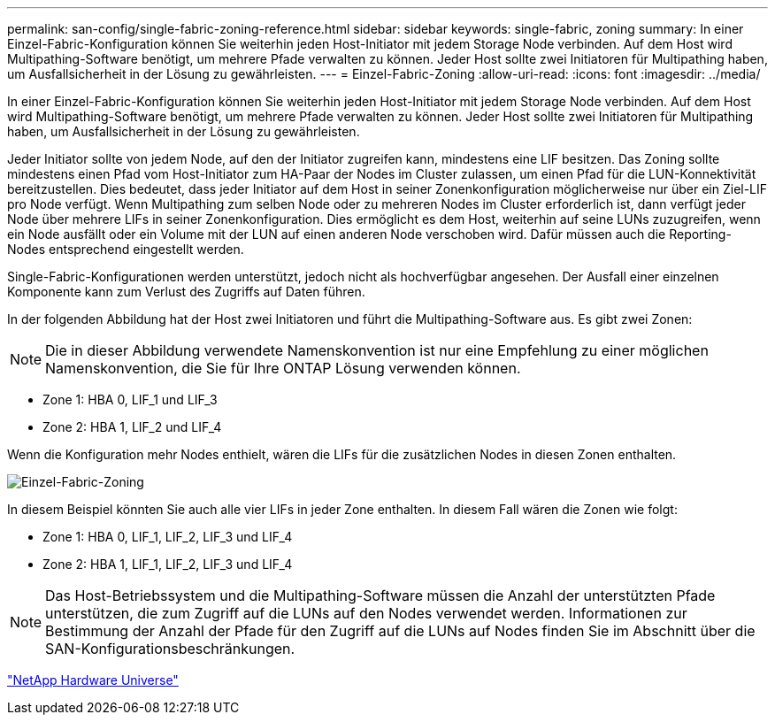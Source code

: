 ---
permalink: san-config/single-fabric-zoning-reference.html 
sidebar: sidebar 
keywords: single-fabric, zoning 
summary: In einer Einzel-Fabric-Konfiguration können Sie weiterhin jeden Host-Initiator mit jedem Storage Node verbinden. Auf dem Host wird Multipathing-Software benötigt, um mehrere Pfade verwalten zu können. Jeder Host sollte zwei Initiatoren für Multipathing haben, um Ausfallsicherheit in der Lösung zu gewährleisten. 
---
= Einzel-Fabric-Zoning
:allow-uri-read: 
:icons: font
:imagesdir: ../media/


[role="lead"]
In einer Einzel-Fabric-Konfiguration können Sie weiterhin jeden Host-Initiator mit jedem Storage Node verbinden. Auf dem Host wird Multipathing-Software benötigt, um mehrere Pfade verwalten zu können. Jeder Host sollte zwei Initiatoren für Multipathing haben, um Ausfallsicherheit in der Lösung zu gewährleisten.

Jeder Initiator sollte von jedem Node, auf den der Initiator zugreifen kann, mindestens eine LIF besitzen. Das Zoning sollte mindestens einen Pfad vom Host-Initiator zum HA-Paar der Nodes im Cluster zulassen, um einen Pfad für die LUN-Konnektivität bereitzustellen. Dies bedeutet, dass jeder Initiator auf dem Host in seiner Zonenkonfiguration möglicherweise nur über ein Ziel-LIF pro Node verfügt. Wenn Multipathing zum selben Node oder zu mehreren Nodes im Cluster erforderlich ist, dann verfügt jeder Node über mehrere LIFs in seiner Zonenkonfiguration. Dies ermöglicht es dem Host, weiterhin auf seine LUNs zuzugreifen, wenn ein Node ausfällt oder ein Volume mit der LUN auf einen anderen Node verschoben wird. Dafür müssen auch die Reporting-Nodes entsprechend eingestellt werden.

Single-Fabric-Konfigurationen werden unterstützt, jedoch nicht als hochverfügbar angesehen. Der Ausfall einer einzelnen Komponente kann zum Verlust des Zugriffs auf Daten führen.

In der folgenden Abbildung hat der Host zwei Initiatoren und führt die Multipathing-Software aus. Es gibt zwei Zonen:

[NOTE]
====
Die in dieser Abbildung verwendete Namenskonvention ist nur eine Empfehlung zu einer möglichen Namenskonvention, die Sie für Ihre ONTAP Lösung verwenden können.

====
* Zone 1: HBA 0, LIF_1 und LIF_3
* Zone 2: HBA 1, LIF_2 und LIF_4


Wenn die Konfiguration mehr Nodes enthielt, wären die LIFs für die zusätzlichen Nodes in diesen Zonen enthalten.

image::../media/scm-en-drw-single-fabric-zoning.gif[Einzel-Fabric-Zoning]

In diesem Beispiel könnten Sie auch alle vier LIFs in jeder Zone enthalten. In diesem Fall wären die Zonen wie folgt:

* Zone 1: HBA 0, LIF_1, LIF_2, LIF_3 und LIF_4
* Zone 2: HBA 1, LIF_1, LIF_2, LIF_3 und LIF_4


[NOTE]
====
Das Host-Betriebssystem und die Multipathing-Software müssen die Anzahl der unterstützten Pfade unterstützen, die zum Zugriff auf die LUNs auf den Nodes verwendet werden. Informationen zur Bestimmung der Anzahl der Pfade für den Zugriff auf die LUNs auf Nodes finden Sie im Abschnitt über die SAN-Konfigurationsbeschränkungen.

====
https://hwu.netapp.com["NetApp Hardware Universe"^]
